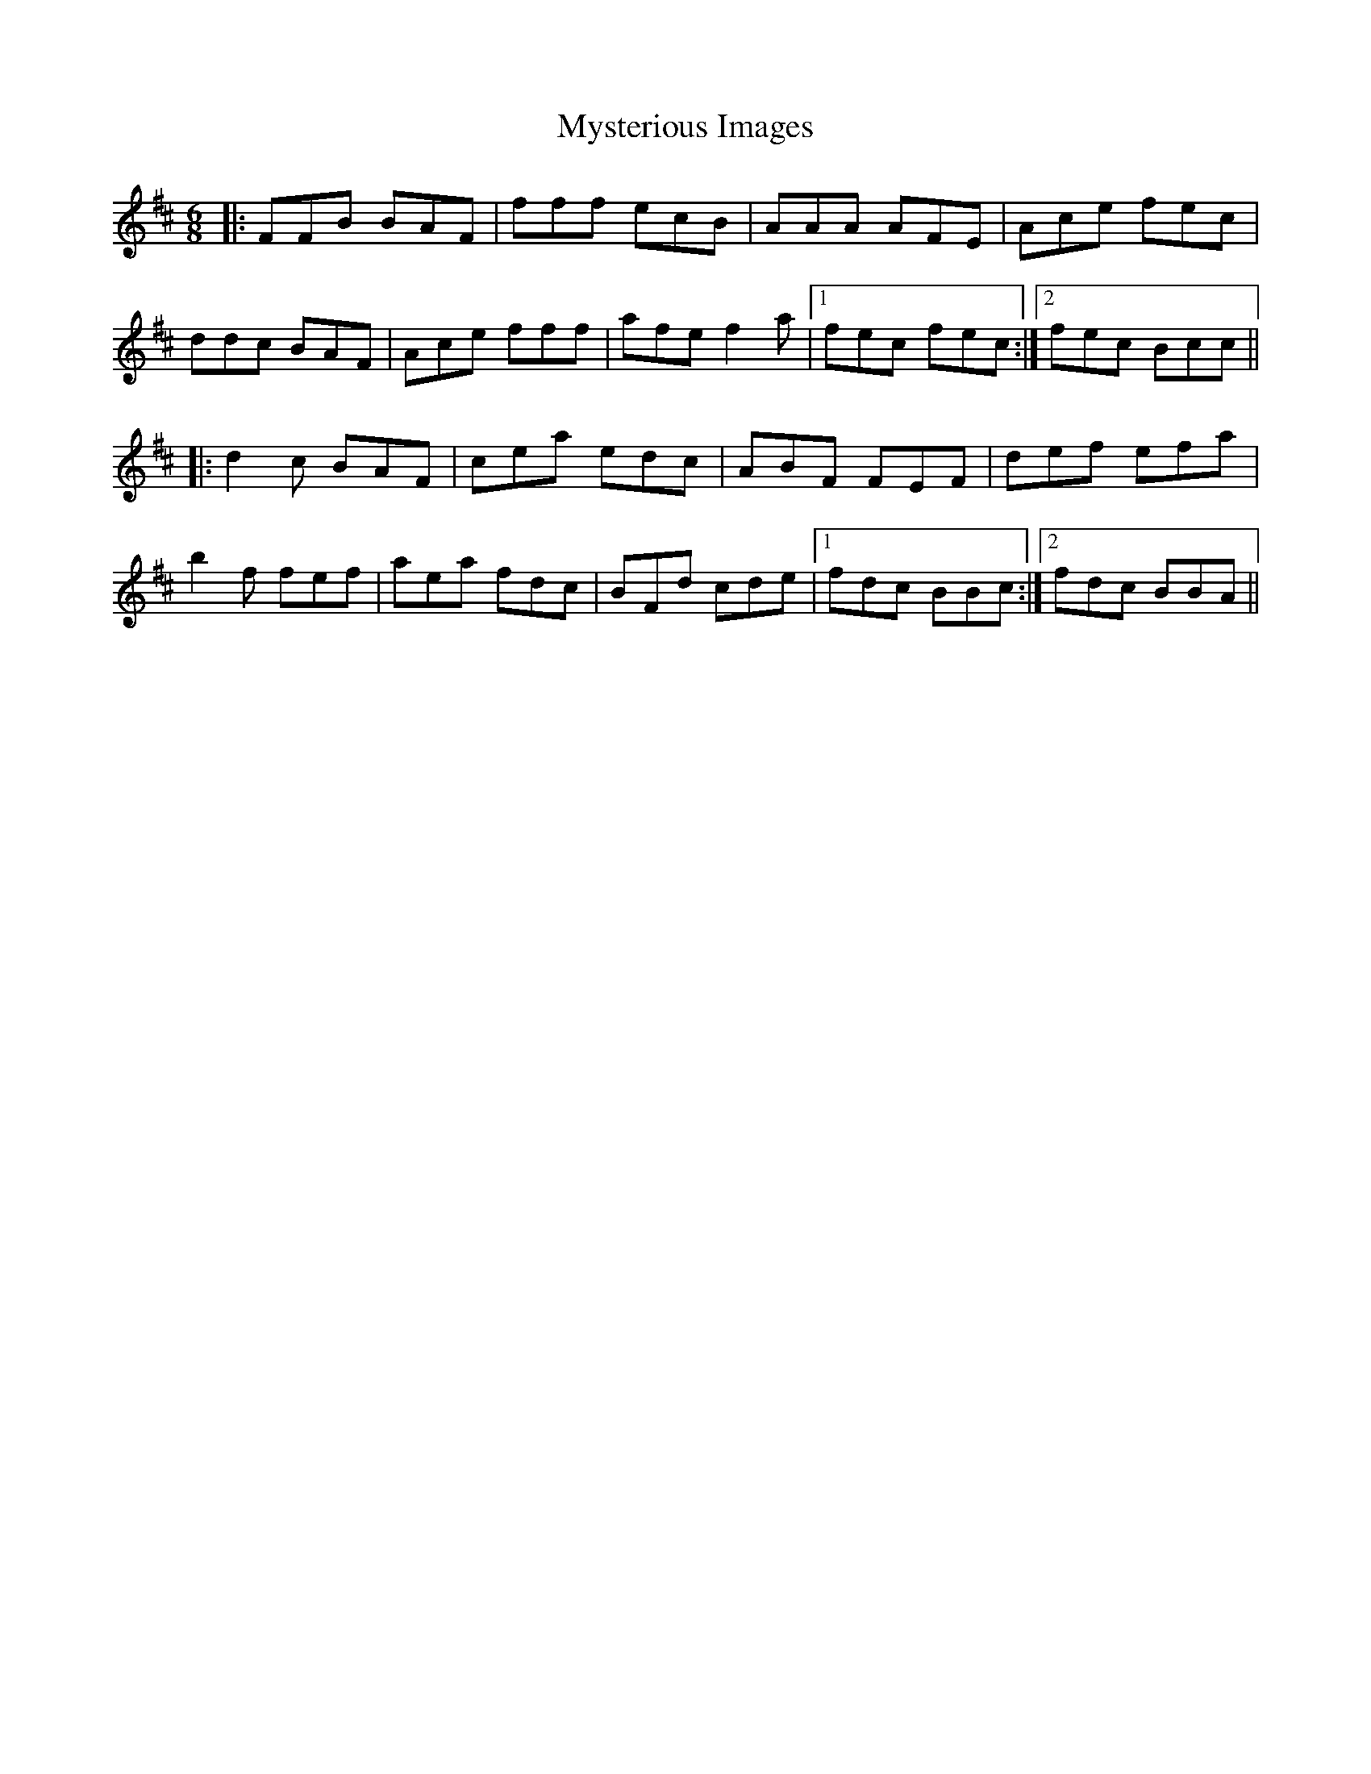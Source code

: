 X: 28876
T: Mysterious Images
R: jig
M: 6/8
K: Bminor
|:FFB BAF|fff ecB|AAA AFE|Ace fec|
ddc BAF|Ace fff|afe f2a|1 fec fec:|2 fec Bcc||
|:d2c BAF|cea edc|ABF FEF|def efa|
b2f fef|aea fdc|BFd cde|1 fdc BBc:|2 fdc BBA||

